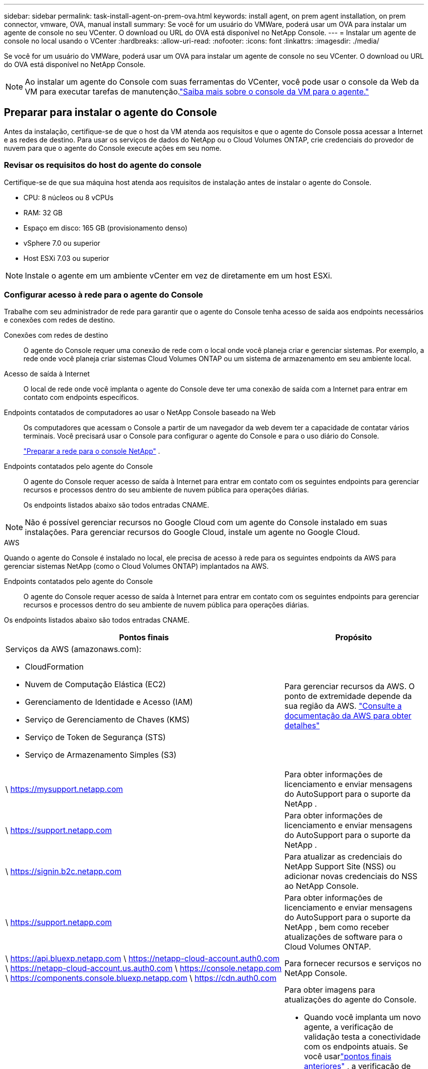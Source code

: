 ---
sidebar: sidebar 
permalink: task-install-agent-on-prem-ova.html 
keywords: install agent, on prem agent installation, on prem connector, vmware, OVA, manual install 
summary: Se você for um usuário do VMWare, poderá usar um OVA para instalar um agente de console no seu VCenter.  O download ou URL do OVA está disponível no NetApp Console. 
---
= Instalar um agente de console no local usando o VCenter
:hardbreaks:
:allow-uri-read: 
:nofooter: 
:icons: font
:linkattrs: 
:imagesdir: ./media/


[role="lead"]
Se você for um usuário do VMWare, poderá usar um OVA para instalar um agente de console no seu VCenter.  O download ou URL do OVA está disponível no NetApp Console.


NOTE: Ao instalar um agente do Console com suas ferramentas do VCenter, você pode usar o console da Web da VM para executar tarefas de manutenção.link:task-agent-vm-config.html["Saiba mais sobre o console da VM para o agente."]



== Preparar para instalar o agente do Console

Antes da instalação, certifique-se de que o host da VM atenda aos requisitos e que o agente do Console possa acessar a Internet e as redes de destino.  Para usar os serviços de dados do NetApp ou o Cloud Volumes ONTAP, crie credenciais do provedor de nuvem para que o agente do Console execute ações em seu nome.



=== Revisar os requisitos do host do agente do console

Certifique-se de que sua máquina host atenda aos requisitos de instalação antes de instalar o agente do Console.

* CPU: 8 núcleos ou 8 vCPUs
* RAM: 32 GB
* Espaço em disco: 165 GB (provisionamento denso)
* vSphere 7.0 ou superior
* Host ESXi 7.03 ou superior



NOTE: Instale o agente em um ambiente vCenter em vez de diretamente em um host ESXi.



=== Configurar acesso à rede para o agente do Console

Trabalhe com seu administrador de rede para garantir que o agente do Console tenha acesso de saída aos endpoints necessários e conexões com redes de destino.

Conexões com redes de destino:: O agente do Console requer uma conexão de rede com o local onde você planeja criar e gerenciar sistemas.  Por exemplo, a rede onde você planeja criar sistemas Cloud Volumes ONTAP ou um sistema de armazenamento em seu ambiente local.


Acesso de saída à Internet:: O local de rede onde você implanta o agente do Console deve ter uma conexão de saída com a Internet para entrar em contato com endpoints específicos.


Endpoints contatados de computadores ao usar o NetApp Console baseado na Web::
+
--
Os computadores que acessam o Console a partir de um navegador da web devem ter a capacidade de contatar vários terminais.  Você precisará usar o Console para configurar o agente do Console e para o uso diário do Console.

link:reference-networking-saas-console.html["Preparar a rede para o console NetApp"] .

--


Endpoints contatados pelo agente do Console:: O agente do Console requer acesso de saída à Internet para entrar em contato com os seguintes endpoints para gerenciar recursos e processos dentro do seu ambiente de nuvem pública para operações diárias.
+
--
Os endpoints listados abaixo são todos entradas CNAME.

--



NOTE: Não é possível gerenciar recursos no Google Cloud com um agente do Console instalado em suas instalações.  Para gerenciar recursos do Google Cloud, instale um agente no Google Cloud.

[role="tabbed-block"]
====
.AWS
--
Quando o agente do Console é instalado no local, ele precisa de acesso à rede para os seguintes endpoints da AWS para gerenciar sistemas NetApp (como o Cloud Volumes ONTAP) implantados na AWS.

Endpoints contatados pelo agente do Console:: O agente do Console requer acesso de saída à Internet para entrar em contato com os seguintes endpoints para gerenciar recursos e processos dentro do seu ambiente de nuvem pública para operações diárias.
+
--
Os endpoints listados abaixo são todos entradas CNAME.

[cols="2a,1a"]
|===
| Pontos finais | Propósito 


 a| 
Serviços da AWS (amazonaws.com):

* CloudFormation
* Nuvem de Computação Elástica (EC2)
* Gerenciamento de Identidade e Acesso (IAM)
* Serviço de Gerenciamento de Chaves (KMS)
* Serviço de Token de Segurança (STS)
* Serviço de Armazenamento Simples (S3)

 a| 
Para gerenciar recursos da AWS.  O ponto de extremidade depende da sua região da AWS. https://docs.aws.amazon.com/general/latest/gr/rande.html["Consulte a documentação da AWS para obter detalhes"^]



 a| 
\ https://mysupport.netapp.com
 a| 
Para obter informações de licenciamento e enviar mensagens do AutoSupport para o suporte da NetApp .



 a| 
\ https://support.netapp.com
 a| 
Para obter informações de licenciamento e enviar mensagens do AutoSupport para o suporte da NetApp .



 a| 
\ https://signin.b2c.netapp.com
 a| 
Para atualizar as credenciais do NetApp Support Site (NSS) ou adicionar novas credenciais do NSS ao NetApp Console.



 a| 
\ https://support.netapp.com
 a| 
Para obter informações de licenciamento e enviar mensagens do AutoSupport para o suporte da NetApp , bem como receber atualizações de software para o Cloud Volumes ONTAP.



 a| 
\ https://api.bluexp.netapp.com \ https://netapp-cloud-account.auth0.com \ https://netapp-cloud-account.us.auth0.com \ https://console.netapp.com \ https://components.console.bluexp.netapp.com \ https://cdn.auth0.com
 a| 
Para fornecer recursos e serviços no NetApp Console.



 a| 
\ https://bluexpinfraprod.eastus2.data.azurecr.io \ https://bluexpinfraprod.azurecr.io
 a| 
Para obter imagens para atualizações do agente do Console.

* Quando você implanta um novo agente, a verificação de validação testa a conectividade com os endpoints atuais.  Se você usarlink:link:reference-networking-saas-console-previous.html["pontos finais anteriores"] , a verificação de validação falha.  Para evitar essa falha, pule a verificação de validação.
+
Embora os endpoints anteriores ainda sejam suportados, a NetApp recomenda atualizar suas regras de firewall para os endpoints atuais o mais rápido possível. link:reference-networking-saas-console-previous.html#update-endpoint-list["Aprenda como atualizar sua lista de endpoints"] .

* Quando você atualiza os endpoints atuais no seu firewall, seus agentes existentes continuarão funcionando.


|===
--


--
.Azul
--
Quando o agente do Console é instalado no local, ele precisa de acesso à rede para os seguintes pontos de extremidade do Azure para gerenciar sistemas NetApp (como o Cloud Volumes ONTAP) implantados no Azure.

[cols="2a,1a"]
|===
| Pontos finais | Propósito 


 a| 
\ https://management.azure.com \ https://login.microsoftonline.com \ https://blob.core.windows.net \ https://core.windows.net
 a| 
Para gerenciar recursos em regiões públicas do Azure.



 a| 
\ https://management.chinacloudapi.cn \ https://login.chinacloudapi.cn \ https://blob.core.chinacloudapi.cn \ https://core.chinacloudapi.cn
 a| 
Para gerenciar recursos nas regiões do Azure China.



 a| 
\ https://mysupport.netapp.com
 a| 
Para obter informações de licenciamento e enviar mensagens do AutoSupport para o suporte da NetApp .



 a| 
\ https://support.netapp.com
 a| 
Para obter informações de licenciamento e enviar mensagens do AutoSupport para o suporte da NetApp .



 a| 
\ https://signin.b2c.netapp.com
 a| 
Para atualizar as credenciais do NetApp Support Site (NSS) ou adicionar novas credenciais do NSS ao NetApp Console.



 a| 
\ https://support.netapp.com
 a| 
Para obter informações de licenciamento e enviar mensagens do AutoSupport para o suporte da NetApp , bem como receber atualizações de software para o Cloud Volumes ONTAP.



 a| 
\ https://api.bluexp.netapp.com \ https://netapp-cloud-account.auth0.com \ https://netapp-cloud-account.us.auth0.com \ https://console.netapp.com \ https://components.console.bluexp.netapp.com \ https://cdn.auth0.com
 a| 
Para fornecer recursos e serviços no NetApp Console.



 a| 
\ https://bluexpinfraprod.eastus2.data.azurecr.io \ https://bluexpinfraprod.azurecr.io
 a| 
Para obter imagens para atualizações do agente do Console.

* Quando você implanta um novo agente, a verificação de validação testa a conectividade com os endpoints atuais.  Se você usarlink:link:reference-networking-saas-console-previous.html["pontos finais anteriores"] , a verificação de validação falha.  Para evitar essa falha, pule a verificação de validação.
+
Embora os endpoints anteriores ainda sejam suportados, a NetApp recomenda atualizar suas regras de firewall para os endpoints atuais o mais rápido possível. link:reference-networking-saas-console-previous.html#update-endpoint-list["Aprenda como atualizar sua lista de endpoints"] .

* Quando você atualiza os endpoints atuais no seu firewall, seus agentes existentes continuarão funcionando.


|===
--
====
Servidor proxy:: O NetApp oferece suporte a configurações de proxy explícitas e transparentes.  Se você estiver usando um proxy transparente, você só precisa fornecer o certificado para o servidor proxy.  Se estiver usando um proxy explícito, você também precisará do endereço IP e das credenciais.
+
--
* Endereço IP
* Credenciais
* Certificado HTTPS


--


Portos:: Não há tráfego de entrada para o agente do Console, a menos que você o inicie ou se ele for usado como um proxy para enviar mensagens do AutoSupport do Cloud Volumes ONTAP para o Suporte da NetApp .
+
--
* HTTP (80) e HTTPS (443) fornecem acesso à interface de usuário local, que você usará em raras circunstâncias.
* SSH (22) só é necessário se você precisar se conectar ao host para solução de problemas.
* Conexões de entrada pela porta 3128 serão necessárias se você implantar sistemas Cloud Volumes ONTAP em uma sub-rede onde uma conexão de saída com a Internet não esteja disponível.
+
Se os sistemas Cloud Volumes ONTAP não tiverem uma conexão de saída com a Internet para enviar mensagens do AutoSupport , o Console configurará automaticamente esses sistemas para usar um servidor proxy incluído no agente do Console.  O único requisito é garantir que o grupo de segurança do agente do Console permita conexões de entrada pela porta 3128.  Você precisará abrir esta porta depois de implantar o agente do Console.



--


Habilitar NTP:: Se você estiver planejando usar o NetApp Data Classification para verificar suas fontes de dados corporativos, deverá habilitar um serviço Network Time Protocol (NTP) no agente do Console e no sistema NetApp Data Classification para que o horário seja sincronizado entre os sistemas. https://docs.netapp.com/us-en/data-services-data-classification/concept-cloud-compliance.html["Saiba mais sobre a classificação de dados da NetApp"^]




=== Criar permissões de nuvem do agente do Console para AWS ou Azure

Se você quiser usar os serviços de dados do NetApp na AWS ou no Azure com um agente do Console local, precisará configurar permissões no seu provedor de nuvem para poder adicionar as credenciais ao agente do Console após instalá-lo.


NOTE: Não é possível gerenciar recursos no Google Cloud com um agente do Console instalado em suas instalações.  Se você quiser gerenciar recursos do Google Cloud, precisará instalar um agente no Google Cloud.

[role="tabbed-block"]
====
.AWS
--
Para agentes do Console locais, forneça permissões da AWS adicionando chaves de acesso de usuário do IAM.

Use chaves de acesso de usuário do IAM para agentes do Console locais; funções do IAM não são suportadas para agentes do Console locais.

.Passos
. Faça login no console da AWS e navegue até o serviço IAM.
. Crie uma política:
+
.. Selecione *Políticas > Criar política*.
.. Selecione *JSON* e copie e cole o conteúdo dolink:reference-permissions-aws.html["Política do IAM para o agente do Console"] .
.. Conclua as etapas restantes para criar a política.
+
Dependendo dos serviços de dados da NetApp que você planeja usar, pode ser necessário criar uma segunda política.

+
Para regiões padrão, as permissões são distribuídas em duas políticas.  Duas políticas são necessárias devido ao limite máximo de tamanho de caracteres para políticas gerenciadas na AWS. link:reference-permissions-aws.html["Saiba mais sobre as políticas do IAM para o agente do Console"] .



. Anexe as políticas a um usuário do IAM.
+
** https://docs.aws.amazon.com/IAM/latest/UserGuide/id_roles_create.html["Documentação da AWS: Criando funções do IAM"^]
** https://docs.aws.amazon.com/IAM/latest/UserGuide/access_policies_manage-attach-detach.html["Documentação da AWS: Adicionando e removendo políticas do IAM"^]


. Certifique-se de que o usuário tenha uma chave de acesso que você possa adicionar ao NetApp Console após instalar o agente do Console.


.Resultado
Agora você deve ter chaves de acesso de usuário do IAM com as permissões necessárias. Depois de instalar o agente do Console, associe essas credenciais ao agente do Console no Console.

--
.Azul
--
Quando o agente do Console estiver instalado no local, você precisará conceder permissões do Azure ao agente do Console configurando uma entidade de serviço no Microsoft Entra ID e obtendo as credenciais do Azure necessárias para o agente do Console.

.Crie um aplicativo Microsoft Entra para controle de acesso baseado em função
. Verifique se você tem permissões no Azure para criar um aplicativo do Active Directory e atribuir o aplicativo a uma função.
+
Para mais detalhes, consulte https://docs.microsoft.com/en-us/azure/active-directory/develop/howto-create-service-principal-portal#required-permissions/["Documentação do Microsoft Azure: Permissões necessárias"^]

. No portal do Azure, abra o serviço *Microsoft Entra ID*.
+
image:screenshot_azure_ad.png["Mostra o serviço do Active Directory no Microsoft Azure."]

. No menu, selecione *Registros de aplicativos*.
. Selecione *Novo registro*.
. Especifique detalhes sobre o aplicativo:
+
** *Nome*: Digite um nome para o aplicativo.
** *Tipo de conta*: Selecione um tipo de conta (qualquer um funcionará com o NetApp Console).
** *URI de redirecionamento*: Você pode deixar este campo em branco.


. Selecione *Registrar*.
+
Você criou o aplicativo AD e a entidade de serviço.



.Atribuir o aplicativo a uma função
. Crie uma função personalizada:
+
Observe que você pode criar uma função personalizada do Azure usando o portal do Azure, o Azure PowerShell, a CLI do Azure ou a API REST.  As etapas a seguir mostram como criar a função usando a CLI do Azure.  Se preferir usar um método diferente, consulte https://learn.microsoft.com/en-us/azure/role-based-access-control/custom-roles#steps-to-create-a-custom-role["Documentação do Azure"^]

+
.. Copie o conteúdo dolink:reference-permissions-azure.html["permissões de função personalizadas para o agente do Console"] e salvá-los em um arquivo JSON.
.. Modifique o arquivo JSON adicionando IDs de assinatura do Azure ao escopo atribuível.
+
Você deve adicionar o ID de cada assinatura do Azure a partir da qual os usuários criarão sistemas Cloud Volumes ONTAP .

+
*Exemplo*

+
[source, json]
----
"AssignableScopes": [
"/subscriptions/d333af45-0d07-4154-943d-c25fbzzzzzzz",
"/subscriptions/54b91999-b3e6-4599-908e-416e0zzzzzzz",
"/subscriptions/398e471c-3b42-4ae7-9b59-ce5bbzzzzzzz"
----
.. Use o arquivo JSON para criar uma função personalizada no Azure.
+
As etapas a seguir descrevem como criar a função usando o Bash no Azure Cloud Shell.

+
*** Começar https://docs.microsoft.com/en-us/azure/cloud-shell/overview["Azure Cloud Shell"^] e escolha o ambiente Bash.
*** Carregue o arquivo JSON.
+
image:screenshot_azure_shell_upload.png["Uma captura de tela do Azure Cloud Shell onde você pode escolher a opção de carregar um arquivo."]

*** Use a CLI do Azure para criar a função personalizada:
+
[source, azurecli]
----
az role definition create --role-definition Connector_Policy.json
----
+
Agora você deve ter uma função personalizada chamada Operador do Console que pode ser atribuída à máquina virtual do agente do Console.





. Atribuir o aplicativo à função:
+
.. No portal do Azure, abra o serviço *Assinaturas*.
.. Selecione a assinatura.
.. Selecione *Controle de acesso (IAM) > Adicionar > Adicionar atribuição de função*.
.. Na guia *Função*, selecione a função *Operador de console* e selecione *Avançar*.
.. Na aba *Membros*, complete os seguintes passos:
+
*** Mantenha *Usuário, grupo ou entidade de serviço* selecionado.
*** Selecione *Selecionar membros*.
+
image:screenshot-azure-service-principal-role.png["Uma captura de tela do portal do Azure que mostra a página Membros ao adicionar uma função a um aplicativo."]

*** Pesquise o nome do aplicativo.
+
Aqui está um exemplo:

+
image:screenshot_azure_service_principal_role.png["Uma captura de tela do portal do Azure que mostra o formulário Adicionar atribuição de função no portal do Azure."]

*** Selecione o aplicativo e selecione *Selecionar*.
*** Selecione *Avançar*.


.. Selecione *Revisar + atribuir*.
+
O principal de serviço agora tem as permissões necessárias do Azure para implantar o agente do Console.

+
Se você quiser implantar o Cloud Volumes ONTAP de várias assinaturas do Azure, será necessário vincular a entidade de serviço a cada uma dessas assinaturas.  No NetApp Console, você pode selecionar a assinatura que deseja usar ao implantar o Cloud Volumes ONTAP.





.Adicionar permissões da API de Gerenciamento de Serviços do Windows Azure
. No serviço *Microsoft Entra ID*, selecione *Registros de aplicativos* e selecione o aplicativo.
. Selecione *Permissões de API > Adicionar uma permissão*.
. Em *APIs da Microsoft*, selecione *Azure Service Management*.
+
image:screenshot_azure_service_mgmt_apis.gif["Uma captura de tela do portal do Azure que mostra as permissões da API de Gerenciamento de Serviços do Azure."]

. Selecione *Acessar o Gerenciamento de Serviços do Azure como usuários da organização* e, em seguida, selecione *Adicionar permissões*.
+
image:screenshot_azure_service_mgmt_apis_add.gif["Uma captura de tela do portal do Azure que mostra a adição das APIs de Gerenciamento de Serviços do Azure."]



.Obtenha o ID do aplicativo e o ID do diretório para o aplicativo
. No serviço *Microsoft Entra ID*, selecione *Registros de aplicativos* e selecione o aplicativo.
. Copie o *ID do aplicativo (cliente)* e o *ID do diretório (locatário)*.
+
image:screenshot_azure_app_ids.gif["Uma captura de tela que mostra o ID do aplicativo (cliente) e o ID do diretório (locatário) para um aplicativo no Microsoft Entra IDy."]

+
Ao adicionar a conta do Azure ao Console, você precisa fornecer o ID do aplicativo (cliente) e o ID do diretório (locatário) para o aplicativo.  O Console usa os IDs para fazer login programaticamente.



.Criar um segredo do cliente
. Abra o serviço *Microsoft Entra ID*.
. Selecione *Registros de aplicativos* e selecione seu aplicativo.
. Selecione *Certificados e segredos > Novo segredo do cliente*.
. Forneça uma descrição do segredo e uma duração.
. Selecione *Adicionar*.
. Copie o valor do segredo do cliente.
+
image:screenshot_azure_client_secret.gif["Uma captura de tela do portal do Azure que mostra um segredo do cliente para a entidade de serviço do Microsoft Entra."]



--
====


== Instale um agente de console no seu ambiente VCenter

A NetApp oferece suporte à instalação do agente do Console no seu ambiente VCenter.  O arquivo OVA inclui uma imagem de VM pré-configurada que você pode implantar no seu ambiente VMware.  Um download de arquivo ou implantação de URL está disponível diretamente no NetApp Console.  Inclui o software do agente do Console e um certificado autoassinado.



=== Baixe o OVA ou copie o URL

Baixe o OVA ou copie o URL do OVA diretamente do NetApp Console.

. Selecione *Administração > Agentes*.
. Na página *Visão geral*, selecione *Implantar agente > No local*.
. Selecione *Com OVA*.
. Escolha entre baixar o OVA ou copiar o URL para usar no VCenter.




=== Implante o agente no seu VCenter

Efetue login no seu ambiente VCenter para implantar o agente.

.Passos
. Carregue o certificado autoassinado nos seus certificados confiáveis se o seu ambiente exigir.  Você substitui este certificado após a instalação.link:task-installing-https-cert.html["Aprenda como substituir o certificado autoassinado."]
. Implante o OVA da biblioteca de conteúdo ou do sistema local.
+
|===


| Do sistema local | Da biblioteca de conteúdo 


| a. Clique com o botão direito e selecione *Implantar modelo OVF...*. b. Escolha o arquivo OVA na URL ou navegue até seu local e selecione *Avançar*. | a. Acesse sua biblioteca de conteúdo e selecione o agente OVA do Console. b. Selecione *Ações* > *Nova VM deste modelo* 
|===
. Conclua o assistente Implantar modelo OVF para implantar o agente do Console.
. Selecione um nome e uma pasta para a VM e selecione *Avançar*.
. Selecione um recurso de computação e, em seguida, selecione *Avançar*.
. Revise os detalhes do modelo e selecione *Avançar*.
. Aceite o contrato de licença e selecione *Avançar*.
. Escolha o tipo de configuração de proxy que você deseja usar: proxy explícito, proxy transparente ou nenhum proxy.
. Selecione o armazenamento de dados onde você deseja implantar a VM e selecione *Avançar*.  Certifique-se de que ele atenda aos requisitos do host.
. Selecione a rede à qual você deseja conectar a VM e selecione *Avançar*.  Certifique-se de que a rede seja IPv4 e tenha acesso de saída à Internet para os terminais necessários.
. na janela *Personalizar modelo*, preencha os seguintes campos:
+
** *Informações de proxy*
+
*** Se você selecionou proxy explícito, insira o nome do host ou endereço IP do servidor proxy e o número da porta, bem como o nome de usuário e a senha.
*** Se você selecionou proxy transparente, carregue o respectivo certificado.


** *Configuração da Máquina Virtual*
+
*** *Ignorar verificação de configuração*: esta caixa de seleção fica desmarcada por padrão, o que significa que o agente executa uma verificação de configuração para validar o acesso à rede.
+
**** A NetApp recomenda deixar esta caixa desmarcada para que a instalação inclua uma verificação de configuração do agente.  A verificação de configuração valida se o agente tem acesso de rede aos terminais necessários.  Se a implantação falhar devido a problemas de conectividade, você poderá acessar o relatório de validação e os logs do host do agente.  Em alguns casos, se você tiver certeza de que o agente tem acesso à rede, você pode optar por pular a verificação.  Por exemplo, se você ainda estiver usando olink:reference-networking-saas-console-previous.html["pontos finais anteriores"] usado para atualizações de agentes, a validação falha com um erro.  Para evitar isso, marque a caixa de seleção para instalar sem uma verificação de validação. link:reference-networking-saas-console-previous.html#update-endpoint-list["Aprenda como atualizar sua lista de endpoints"] .


*** *Senha de manutenção*: Defina a senha para o `maint` usuário que permite acesso ao console de manutenção do agente.
*** *Servidores NTP*: especifique um ou mais servidores NTP para sincronização de horário.
*** *Nome do host*: define o nome do host para esta VM.  Não deve incluir o domínio de pesquisa.  Por exemplo, um FQDN de console10.searchdomain.company.com deve ser inserido como console10.
*** *DNS primário*: especifique o servidor DNS primário a ser usado para resolução de nomes.
*** *DNS secundário*: especifique o servidor DNS secundário a ser usado para resolução de nomes.
*** Domínios de pesquisa: especifique o nome do domínio de pesquisa a ser usado ao resolver o nome do host.  Por exemplo, se o FQDN for console10.searchdomain.company.com, insira searchdomain.company.com.
*** *Endereço IPv4*: O endereço IP mapeado para o nome do host.
*** *Máscara de sub-rede IPv4*: A máscara de sub-rede para o endereço IPv4.
*** *Endereço de gateway IPv4*: O endereço de gateway para o endereço IPv4.




. Selecione *Avançar*.
. Revise os detalhes na janela *Pronto para concluir* e selecione *Concluir*.
+
A barra de tarefas do vSphere mostra o progresso conforme o agente do Console é implantado.

. Ligue a VM.



NOTE: Se a implantação falhar, você poderá acessar o relatório de validação e os logs do host do agente.link:task-troubleshoot-agent.html#troubleshoot-installation["Aprenda a solucionar problemas de instalação."]



== Registre o agente do Console com o NetApp Console

Efetue login no Console e associe o agente do Console à sua organização.  A forma como você efetua login depende do modo em que você está usando o Console.  Se você estiver usando o Console no modo padrão, faça login pelo site do SaaS.  Se você estiver usando o Console no modo restrito ou privado, faça login localmente no host do agente do Console.

.Passos
. Abra um navegador da Web e insira o URL do host do agente do Console:
+
O URL do host do console pode ser um host local, um endereço IP privado ou um endereço IP público, dependendo da configuração do host.  Por exemplo, se o agente do Console estiver na nuvem pública sem um endereço IP público, você deverá inserir um endereço IP privado de um host que tenha uma conexão com o host do agente do Console.

. Cadastre-se ou faça login.
. Após efetuar login, configure o Console:
+
.. Especifique a organização do Console a ser associada ao agente do Console.
.. Digite um nome para o sistema.
.. Em *Você está executando em um ambiente seguro?* mantenha o modo restrito desabilitado.
+
O modo restrito não é suportado quando o agente do Console é instalado no local.

.. Selecione *Vamos começar*.






== Adicionar credenciais do provedor de nuvem ao Console

Depois de instalar e configurar o agente do Console, adicione suas credenciais de nuvem para que o agente do Console tenha as permissões necessárias para executar ações na AWS ou no Azure.

[role="tabbed-block"]
====
.AWS
--
.Antes de começar
Se você acabou de criar essas credenciais da AWS, elas podem levar alguns minutos para ficarem disponíveis.  Aguarde alguns minutos antes de adicionar as credenciais ao Console.

.Passos
. Selecione *Administração > Credenciais*.
. Selecione *Credenciais da organização*.
. Selecione *Adicionar credenciais* e siga as etapas do assistente.
+
.. *Localização das credenciais*: Selecione *Amazon Web Services > Agente.
.. *Definir credenciais*: insira uma chave de acesso e uma chave secreta da AWS.
.. *Assinatura do Marketplace*: Associe uma assinatura do Marketplace a essas credenciais assinando agora ou selecionando uma assinatura existente.
.. *Revisar*: Confirme os detalhes sobre as novas credenciais e selecione *Adicionar*.




Agora você pode ir para o https://console.netapp.com["Console NetApp"^] para começar a usar o agente do Console.

--
.Azul
--
.Antes de começar
Se você acabou de criar essas credenciais do Azure, elas podem levar alguns minutos para ficarem disponíveis.  Aguarde alguns minutos antes de adicionar as credenciais do agente do Console.

.Passos
. Selecione *Administração > Credenciais*.
. Selecione *Adicionar credenciais* e siga as etapas do assistente.
+
.. *Localização das credenciais*: Selecione *Microsoft Azure > Agente*.
.. *Definir credenciais*: insira informações sobre a entidade de serviço do Microsoft Entra que concede as permissões necessárias:
+
*** ID do aplicativo (cliente)
*** ID do diretório (inquilino)
*** Segredo do cliente


.. *Assinatura do Marketplace*: Associe uma assinatura do Marketplace a essas credenciais assinando agora ou selecionando uma assinatura existente.
.. *Revisar*: Confirme os detalhes sobre as novas credenciais e selecione *Adicionar*.




.Resultado
O agente do Console agora tem as permissões necessárias para executar ações no Azure em seu nome.  Agora você pode ir para o https://console.netapp.com["Console NetApp"^] para começar a usar o agente do Console.

--
====